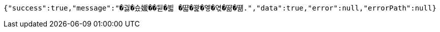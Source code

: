 [source,options="nowrap"]
----
{"success":true,"message":"�궗�슜媛��뒫�븳 �땳�꽕�엫�엯�땲�떎.","data":true,"error":null,"errorPath":null}
----